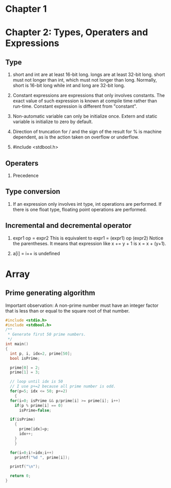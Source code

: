 * Chapter 1

* Chapter 2: Types, Operaters and Expressions
** Type
1. short and int are at least 16-bit long. longs are at least 32-bit
      long. short must not longer than int, which must not longer than long.
      Normally, short is 16-bit long while int and long are 32-bit long.

2. Constant expressions are expressions that only involves constants. The
      exact value of such expression is known at compile time rather than
      run-time. Constant expression is different from "constant".

3. Non-automatic variable can only be initialize once. Extern and static
   variable is initialize to zero by default.

4. Direction of truncation for / and the sign of the result for % is machine
   dependent, as is the action taken on overflow or underflow.

5. #include <stdbool.h>

** Operaters
1. Precedence

** Type conversion
1. If an expression only involves int type, int operations are performed. If
   there is one float type, floating point operations are performed.
** Incremental and decremental operator
1. expr1 op = expr2
   This is equivalent to
   expr1 = (expr1) op (expr2)
   Notice the parentheses. It means that expression like x += y + 1 is 
   x = x + (y+1). 

2. a[i] = i++ is undefined

* Array
** Prime generating algorithm
Important observation:
A non-prime number must have an integer factor that is less than or equal to the
square root of that number.

#+BEGIN_SRC c
  #include <stdio.h>
  #include <stdbool.h>
  /**
   ,* Generate first 50 prime numbers.
   ,*/
  int main()
  {
    int p, i, idx=2, prime[50];
    bool isPrime;

    prime[0] = 2;
    prime[1] = 3;

    // loop until idx is 50
    // I use p+=2 because all prime number is odd.
    for(p=5; idx <= 50; p+=2)
      {
	for(i=0; isPrime && p/prime[i] >= prime[i]; i++)
	  if(p % prime[i] == 0)
	    isPrime=false;

	if(isPrime)
	  {
	    prime[idx]=p;
	    idx++;
	  }
      }

    for(i=0;i!=idx;i++)
      printf("%d ", prime[i]);

    printf("\n");

    return 0;
  }

#+END_SRC
